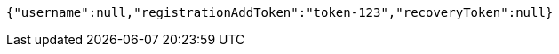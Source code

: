[source,options="nowrap"]
----
{"username":null,"registrationAddToken":"token-123","recoveryToken":null}
----